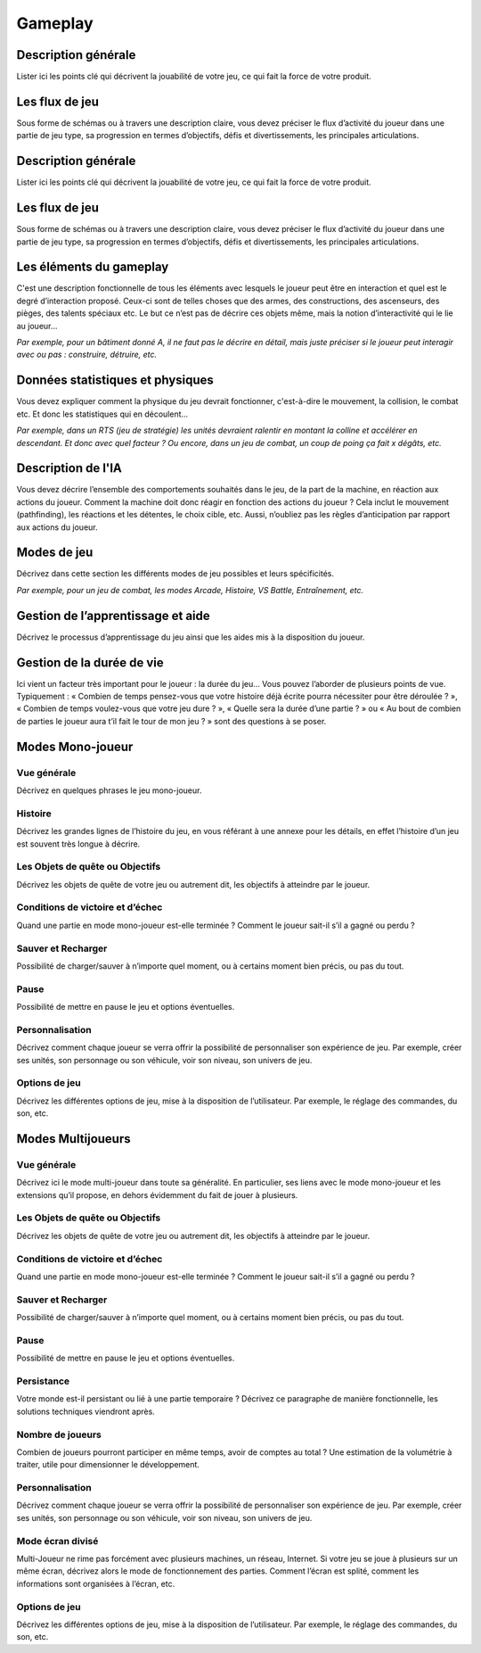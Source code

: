 Gameplay
========


Description générale
--------------------

Lister ici les points clé qui décrivent la jouabilité de votre jeu, ce qui fait la force de votre produit.

Les flux de jeu
---------------

Sous forme de schémas ou à travers une description claire, vous devez préciser le flux d’activité du joueur dans une partie de jeu type, sa progression en termes d’objectifs, défis et divertissements, les principales articulations.

Description générale
--------------------

Lister ici les points clé qui décrivent la jouabilité de votre jeu, ce qui fait la force de votre produit.

Les flux de jeu
---------------

Sous forme de schémas ou à travers une description claire, vous devez préciser le flux d’activité du joueur dans une partie de jeu type, sa progression en termes d’objectifs, défis et divertissements, les principales articulations.

Les éléments du gameplay
------------------------

C'est une description fonctionnelle de tous les éléments avec lesquels le joueur peut être en interaction et quel est le degré d’interaction proposé. Ceux-ci sont de telles choses que des armes, des constructions, des ascenseurs, des pièges, des talents spéciaux etc. Le but ce n’est pas de décrire ces objets même, mais la notion d’interactivité qui le lie au joueur...

*Par exemple, pour un bâtiment donné A, il ne faut pas le décrire en détail, mais juste préciser si le joueur peut interagir avec ou pas : construire, détruire, etc.*

Données statistiques et physiques
---------------------------------

Vous devez expliquer comment la physique du jeu devrait fonctionner, c'est-à-dire le mouvement, la collision, le combat etc. Et donc les statistiques qui en découlent...

*Par exemple, dans un RTS (jeu de stratégie) les unités devraient ralentir en montant la colline et accélérer en descendant. Et donc avec quel facteur ?
Ou encore, dans un jeu de combat, un coup de poing ça fait x dégâts, etc.*

Description de l'IA
-------------------

Vous devez décrire l’ensemble des comportements souhaités dans le jeu, de la part de la machine, en réaction aux actions du joueur. Comment la machine doit donc réagir en fonction des actions du joueur ?
Cela inclut le mouvement (pathfinding), les réactions et les détentes, le choix cible, etc. Aussi, n’oubliez pas les règles d’anticipation par rapport aux actions du joueur.

Modes de jeu
------------

Décrivez dans cette section les différents modes de jeu possibles et leurs spécificités.

*Par exemple, pour un jeu de combat, les modes Arcade, Histoire, VS Battle, Entraînement, etc.*

Gestion de l’apprentissage et aide
----------------------------------

Décrivez le processus d’apprentissage du jeu ainsi que les aides mis à la disposition du joueur.

Gestion de la durée de vie
--------------------------

Ici vient un facteur très important pour le joueur : la durée du jeu… Vous pouvez l’aborder de plusieurs points de vue. Typiquement : « Combien de temps pensez-vous que votre histoire déjà écrite pourra nécessiter pour être déroulée ? », « Combien de temps voulez-vous que votre jeu dure ? », « Quelle sera la durée d’une partie ? » ou « Au bout de combien de parties le joueur aura t’il fait le tour de mon jeu ? » sont des questions à se poser.


Modes Mono-joueur
-----------------

Vue générale
^^^^^^^^^^^^

Décrivez en quelques phrases le jeu mono-joueur.

Histoire
^^^^^^^^

Décrivez les grandes lignes de l’histoire du jeu, en vous référant à une annexe pour les détails, en effet l’histoire d’un jeu est souvent très longue à décrire.

Les Objets de quête ou Objectifs
^^^^^^^^^^^^^^^^^^^^^^^^^^^^^^^^

Décrivez les objets de quête de votre jeu ou autrement dit, les objectifs à atteindre par le joueur.

Conditions de victoire et d’échec
^^^^^^^^^^^^^^^^^^^^^^^^^^^^^^^^^

Quand une partie en mode mono-joueur est-elle terminée ? Comment le joueur sait-il s’il a gagné ou perdu ?

Sauver et Recharger
^^^^^^^^^^^^^^^^^^^

Possibilité de charger/sauver à n’importe quel moment, ou à certains moment bien précis, ou pas du tout.

Pause
^^^^^

Possibilité de mettre en pause le jeu et options éventuelles.

Personnalisation
^^^^^^^^^^^^^^^^

Décrivez comment chaque joueur se verra offrir la possibilité de personnaliser son expérience de jeu. Par exemple, créer ses unités, son personnage ou son véhicule, voir son niveau, son univers de jeu.

Options de jeu
^^^^^^^^^^^^^^

Décrivez les différentes options de jeu, mise à la disposition de l’utilisateur.
Par exemple, le réglage des commandes, du son, etc.

Modes Multijoueurs
------------------

Vue générale
^^^^^^^^^^^^

Décrivez ici le mode multi-joueur dans toute sa généralité. En particulier, ses liens avec le mode mono-joueur et les extensions qu’il propose, en dehors évidemment du fait de jouer à plusieurs.

Les Objets de quête ou Objectifs
^^^^^^^^^^^^^^^^^^^^^^^^^^^^^^^^

Décrivez les objets de quête de votre jeu ou autrement dit, les objectifs à atteindre par le joueur.

Conditions de victoire et d’échec
^^^^^^^^^^^^^^^^^^^^^^^^^^^^^^^^^

Quand une partie en mode mono-joueur est-elle terminée ? Comment le joueur sait-il s’il a gagné ou perdu ?

Sauver et Recharger
^^^^^^^^^^^^^^^^^^^

Possibilité de charger/sauver à n’importe quel moment, ou à certains moment bien précis, ou pas du tout.

Pause
^^^^^

Possibilité de mettre en pause le jeu et options éventuelles.

Persistance
^^^^^^^^^^^

Votre monde est-il persistant ou lié à une partie temporaire ? Décrivez ce paragraphe de manière fonctionnelle, les solutions techniques viendront après.

Nombre de joueurs
^^^^^^^^^^^^^^^^^

Combien de joueurs pourront participer en même temps, avoir de comptes au total ? Une estimation de la volumétrie à traiter, utile pour dimensionner le développement.

Personnalisation
^^^^^^^^^^^^^^^^

Décrivez comment chaque joueur se verra offrir la possibilité de personnaliser son expérience de jeu. Par exemple, créer ses unités, son personnage ou son véhicule, voir son niveau, son univers de jeu.

Mode écran divisé
^^^^^^^^^^^^^^^^^

Multi-Joueur ne rime pas forcément avec plusieurs machines, un réseau, Internet. Si votre jeu se joue à plusieurs sur un même écran, décrivez alors le mode de fonctionnement des parties. Comment l’écran est splité, comment les informations sont organisées à l’écran, etc.

Options de jeu
^^^^^^^^^^^^^^

Décrivez les différentes options de jeu, mise à la disposition de l’utilisateur.
Par exemple, le réglage des commandes, du son, etc.


